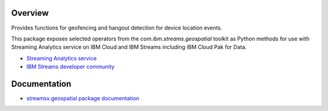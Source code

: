 Overview
========

Provides functions for geofencing and hangout detection for device location events.


This package exposes selected operators from the `com.ibm.streams.geospatial` toolkit as Python methods for use with Streaming Analytics service on
IBM Cloud and IBM Streams including IBM Cloud Pak for Data.

* `Streaming Analytics service <https://console.ng.bluemix.net/catalog/services/streaming-analytics>`_
* `IBM Streams developer community <https://developer.ibm.com/streamsdev/>`_


Documentation
=============

* `streamsx.geospatial package documentation <http://streamsxgeospatial.readthedocs.io>`_


